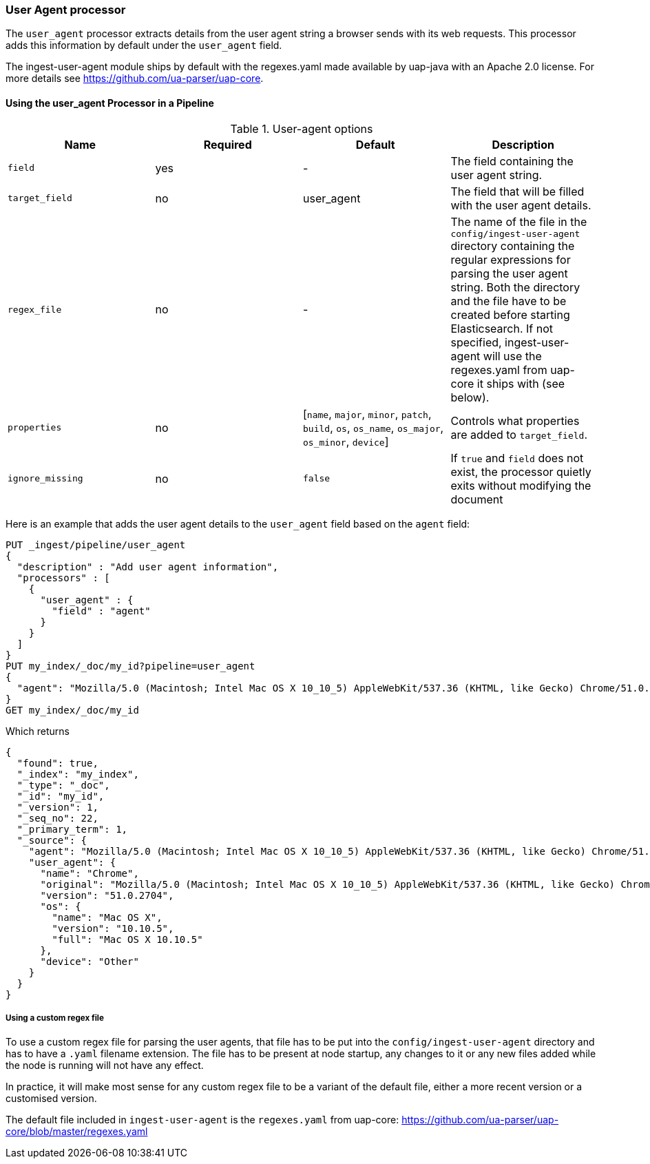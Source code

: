 [[user-agent-processor]]
=== User Agent processor

The `user_agent` processor extracts details from the user agent string a browser sends with its web requests.
This processor adds this information by default under the `user_agent` field.

The ingest-user-agent module ships by default with the regexes.yaml made available by uap-java with an Apache 2.0 license. For more details see https://github.com/ua-parser/uap-core.

[[using-ingest-user-agent]]
==== Using the user_agent Processor in a Pipeline

[[ingest-user-agent-options]]
.User-agent options
[options="header"]
|======
| Name                   | Required  | Default                                                                                         | Description
| `field`                | yes       | -                                                                                               | The field containing the user agent string.
| `target_field`         | no        | user_agent                                                                                      | The field that will be filled with the user agent details.
| `regex_file`           | no        | -                                                                                               | The name of the file in the `config/ingest-user-agent` directory containing the regular expressions for parsing the user agent string. Both the directory and the file have to be created before starting Elasticsearch. If not specified, ingest-user-agent will use the regexes.yaml from uap-core it ships with (see below).
| `properties`           | no        | [`name`, `major`, `minor`, `patch`, `build`, `os`, `os_name`, `os_major`, `os_minor`, `device`] | Controls what properties are added to `target_field`.
| `ignore_missing`       | no        | `false`                                                                                         | If `true` and `field` does not exist, the processor quietly exits without modifying the document
|======

Here is an example that adds the user agent details to the `user_agent` field based on the `agent` field:

[source,js]
--------------------------------------------------
PUT _ingest/pipeline/user_agent
{
  "description" : "Add user agent information",
  "processors" : [
    {
      "user_agent" : {
        "field" : "agent"
      }
    }
  ]
}
PUT my_index/_doc/my_id?pipeline=user_agent
{
  "agent": "Mozilla/5.0 (Macintosh; Intel Mac OS X 10_10_5) AppleWebKit/537.36 (KHTML, like Gecko) Chrome/51.0.2704.103 Safari/537.36"
}
GET my_index/_doc/my_id
--------------------------------------------------
// CONSOLE

Which returns

[source,js]
--------------------------------------------------
{
  "found": true,
  "_index": "my_index",
  "_type": "_doc",
  "_id": "my_id",
  "_version": 1,
  "_seq_no": 22,
  "_primary_term": 1,
  "_source": {
    "agent": "Mozilla/5.0 (Macintosh; Intel Mac OS X 10_10_5) AppleWebKit/537.36 (KHTML, like Gecko) Chrome/51.0.2704.103 Safari/537.36",
    "user_agent": {
      "name": "Chrome",
      "original": "Mozilla/5.0 (Macintosh; Intel Mac OS X 10_10_5) AppleWebKit/537.36 (KHTML, like Gecko) Chrome/51.0.2704.103 Safari/537.36",
      "version": "51.0.2704",
      "os": {
        "name": "Mac OS X",
        "version": "10.10.5",
        "full": "Mac OS X 10.10.5"
      },
      "device": "Other"
    }
  }
}
--------------------------------------------------
// TESTRESPONSE[s/"_seq_no": \d+/"_seq_no" : $body._seq_no/ s/"_primary_term": 1/"_primary_term" : $body._primary_term/]

===== Using a custom regex file
To use a custom regex file for parsing the user agents, that file has to be put into the `config/ingest-user-agent` directory and
has to have a `.yaml` filename extension. The file has to be present at node startup, any changes to it or any new files added
while the node is running will not have any effect.

In practice, it will make most sense for any custom regex file to be a variant of the default file, either a more recent version
or a customised version.

The default file included in `ingest-user-agent` is the `regexes.yaml` from uap-core: https://github.com/ua-parser/uap-core/blob/master/regexes.yaml
